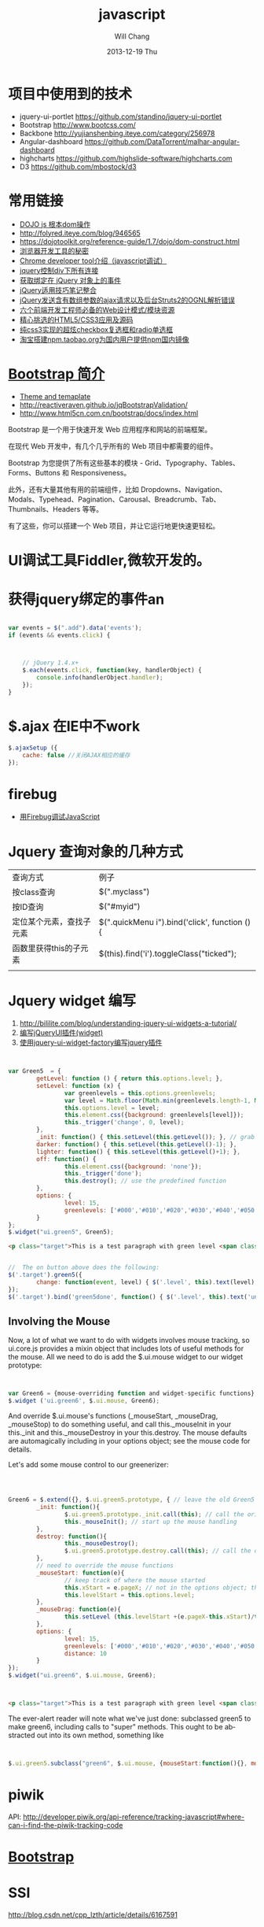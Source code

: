 #+TITLE:       javascript
#+AUTHOR:      Will Chang
#+EMAIL:       changwei.cn@gmail.com
#+DATE:        2013-12-19 Thu
#+URI:         /wiki/html/js
#+KEYWORDS:    js
#+TAGS:        :js:jquery:dojo:ajax:定位元素:调试:piwik:网站统计:
#+LANGUAGE:    en
#+OPTIONS:     H:3 num:nil toc:nil \n:nil ::t |:t ^:nil -:nil f:t *:t <:t
#+DESCRIPTION:  Javascript


* 项目中使用到的技术

 - jquery-ui-portlet https://github.com/standino/jquery-ui-portlet
 - Bootstrap http://www.bootcss.com/
 - Backbone http://yujianshenbing.iteye.com/category/256978
 - Angular-dashboard https://github.com/DataTorrent/malhar-angular-dashboard
 - highcharts https://github.com/highslide-software/highcharts.com
 - D3 https://github.com/mbostock/d3

* 常用链接
 - [[http://www.myexception.cn/javascript/407684.html][DOJO js 根本dom操作]]
 - http://folyred.iteye.com/blog/946565
 - https://dojotoolkit.org/reference-guide/1.7/dojo/dom-construct.html
 - [[http://jinlong.github.io/blog/2013/08/29/devtoolsecrets/][浏览器开发工具的秘密]]
 - [[http://www.cnblogs.com/wukenaihe/archive/2013/01/27/javascript%E8%B0%83%E8%AF%95.html][Chrome developer tool介绍（javascript调试）]]
 - [[http://www.jb51.net/article/18111.htm][jquery控制div下所有连接]]
 - [[https://micate.me/debug-jquery-object-binded-events.note][获取绑定在 jQuery 对象上的事件]]
 - [[http://www.divcss5.com/jiqiao/j497.shtml][jQuery适用技巧笔记整合]]
 - [[http://kelvinh.github.io/blog/2011/12/17/jquery-ajax-request-and-struts2-ognl-error/][jQuery发送含有数组参数的ajax请求以及后台Struts2的OGNL解析错误]]
 - [[http://www.gbtags.com/gb/share/3624.htm][六个前端开发工程师必备的Web设计模式/模块资源]]
 - [[http://www.cnblogs.com/html5tricks/p/3938619.html][精心挑选的HTML5/CSS3应用及源码]]
 - [[http://www.w2bc.com/Article/5384][纯css3实现的超炫checkbox复选框和radio单选框]]
 - [[http://www.nodenpm.com/news/18][淘宝搭建npm.taobao.org为国内用户提供npm国内镜像]]

*  [[http://www.w3cschool.cc/bootstrap/bootstrap-intro.html][Bootstrap 简介]]

  - [[https://wrapbootstrap.com/][Theme and temaplate]]
  - http://reactiveraven.github.io/jqBootstrapValidation/
  - http://www.html5cn.com.cn/bootstrap/docs/index.html
Bootstrap 是一个用于快速开发 Web 应用程序和网站的前端框架。

在现代 Web 开发中，有几个几乎所有的 Web 项目中都需要的组件。

Bootstrap 为您提供了所有这些基本的模块 - Grid、Typography、Tables、Forms、Buttons 和 Responsiveness。

此外，还有大量其他有用的前端组件，比如 Dropdowns、Navigation、Modals、Typehead、Pagination、Carousal、Breadcrumb、Tab、Thumbnails、Headers 等等。

有了这些，你可以搭建一个 Web 项目，并让它运行地更快速更轻松。

* UI调试工具Fiddler,微软开发的。
* 获得jquery绑定的事件an


#+BEGIN_SRC javascript

var events = $(".add").data('events');
if (events && events.click) {



    // jQuery 1.4.x+
    $.each(events.click, function(key, handlerObject) {
        console.info(handlerObject.handler);
    });
}

#+END_SRC


* $.ajax 在IE中不work

#+BEGIN_SRC javascript
        $.ajaxSetup ({
            cache: false //关闭AJAX相应的缓存
        });

#+END_SRC

* firebug
 - [[http://mynoteweb.com/node/114][用Firebug调试JavaScript]]

* Jquery 查询对象的几种方式

  | 查询方式                 | 例子                                          |
  | 按class查询              | $(".myclass")                                 |
  | 按ID查询                 | $("#myid")                                    |
  | 定位某个元素，查找子元素 | $(".quickMenu i").bind('click', function () { |
  | 函数里获得this的子元素   | $(this).find('i').toggleClass("ticked");      |
  |                          |                                               |


* Jquery widget 编写

 1. http://bililite.com/blog/understanding-jquery-ui-widgets-a-tutorial/
 2. [[http://www.cnblogs.com/dc10101/archive/2012/05/03/2481004.html][编写jQueryUI插件(widget)]]
 3. [[http://coding-coding.com/%E4%BD%BF%E7%94%A8jquery-ui-widget-factory%E7%BC%96%E5%86%99jquery%E6%8F%92%E4%BB%B6/][使用jquery-ui-widget-factory编写jquery插件]]

#+BEGIN_SRC javascript


var Green5  = {
        getLevel: function () { return this.options.level; },
        setLevel: function (x) {
                var greenlevels = this.options.greenlevels;
                var level = Math.floor(Math.min(greenlevels.length-1, Math.max(0,x)));
                this.options.level = level;
                this.element.css({background: greenlevels[level]});
                this._trigger('change', 0, level);
        },
        _init: function() { this.setLevel(this.getLevel()); }, // grab the default value and use it
        darker: function() { this.setLevel(this.getLevel()-1); },
        lighter: function() { this.setLevel(this.getLevel()+1); },
        off: function() {
                this.element.css({background: 'none'});
                this._trigger('done');
                this.destroy(); // use the predefined function
        },
        options: {
                level: 15,
                greenlevels: ['#000','#010','#020','#030','#040','#050','#060','#070','#080','#090','#0a0','#0b0','#0c0','#0d0','#0e0','#0f0', '#fff']
        }
};
$.widget("ui.green5", Green5);
#+END_SRC

#+BEGIN_SRC html
        <p class="target">This is a test paragraph with green level <span class="level">undefined</span>.</p>
#+END_SRC
#+BEGIN_SRC javascript

//  The on button above does the following:
$('.target').green5({
        change: function(event, level) { $('.level', this).text(level); } // callback to handle change event
});
$('.target').bind('green5done', function() { $('.level', this).text('undefined');alert('bye!') }); // event handler for done event

#+END_SRC

** Involving the Mouse
Now, a lot of what we want to do with widgets involves mouse tracking, so ui.core.js provides a mixin object that includes lots of
useful methods for the mouse. All we need to do is add the $.ui.mouse widget to our widget prototype:

#+BEGIN_SRC javascript


var Green6 = {mouse-overriding function and widget-specific functions};
$.widget ('ui.green6', $.ui.mouse, Green6);
#+END_SRC
And override $.ui.mouse's functions (_mouseStart, _mouseDrag, _mouseStop) to do something useful, and call this._mouseInit in your
this._init and this._mouseDestroy in your this.destroy. The mouse defaults are automagically including in your options object; see
the mouse code for details.

Let's add some mouse control to our greenerizer:
#+BEGIN_SRC javascript



Green6 = $.extend({}, $.ui.green5.prototype, { // leave the old Green5 alone; create a new object
        _init: function(){
                $.ui.green5.prototype._init.call(this); // call the original function
                this._mouseInit(); // start up the mouse handling
        },
        destroy: function(){
                this._mouseDestroy();
                $.ui.green5.prototype.destroy.call(this); // call the original function
        },
        // need to override the mouse functions
        _mouseStart: function(e){
                // keep track of where the mouse started
                this.xStart = e.pageX; // not in the options object; this is not something that can be initialized by the user
                this.levelStart = this.options.level;
        },
        _mouseDrag: function(e){
                this.setLevel (this.levelStart +(e.pageX-this.xStart)/this.options.distance);
        },
        options: {
                level: 15,
                greenlevels: ['#000','#010','#020','#030','#040','#050','#060','#070','#080','#090','#0a0','#0b0','#0c0','#0d0','#0e0','#0f0', '#fff'],
                distance: 10
        }
});
$.widget("ui.green6", $.ui.mouse, Green6);
#+END_SRC

#+BEGIN_SRC html


        <p class="target">This is a test paragraph with green level <span class="level">undefined</span>.</p>
#+END_SRC

The ever-alert reader will note what we've just done: subclassed green5 to make green6, including calls to "super" methods. This
ought to be abstracted out into its own method, something like

#+BEGIN_SRC javascript


$.ui.green5.subclass("green6", $.ui.mouse, {mouseStart:function(){}, mouseDrag: function(){}})
#+END_SRC

* piwik

 API: http://developer.piwik.org/api-reference/tracking-javascript#where-can-i-find-the-piwik-tracking-code

* [[http://www.bootcss.com/][Bootstrap]]

* SSI

  http://blog.csdn.net/cpp_lzth/article/details/6167591

* Node.js
  1. 在Windows下安装Node.js、npm、express http://blog.uifanr.com/2013/03/12/472
** [[http://getkickstrap.com/docs.html#/first-steps][kickstrap]]


  https://www.firebase.com/tutorial/#session/va7gdy2y5s0

* ajax 乱码
encodeURIComponent(

#+BEGIN_SRC


  $.ajax({
    url: "/contact/list?keyword="+encodeURIComponent(keyword)+"&pageNum="+page,
    dataType : "json",
    success : function(data) {
#+END_SRC

* 表格截断
 1. http://www.045d.com/post/461.html
 2. http://www.cftea.com/c/2010/12/UVBUCD0J888L2XPQ.asp

《
       .notice-td { overflow:hidden;white-space:nowrap;word-break:keep-all;  }
       
* autocompte

http://jqueryui.com/autocomplete/#multiple-remote
* min js
  - http://yui.github.io/yuicompressor/
  - https://github.com/yui/yuicompressor/releases

#+BEGIN_SRC 

java -jar yuicompressor-x.y.z.jar myfile.js -o myfile-min.js
java -jar /home/will/JD/tools/yuicompressor-2.4.8.jar  jquery.portlet.js -o  jquery.portlet.min.js

java -jar /home/will/JD/tools/yuicompressor-2.4.8.jar  jquery.portlet.js -o  jquery.portlet.pack.js

#+END_SRC

* Node js

 - http://www.nodebeginner.org/index-zh-cn.html

* [[https://angularjs.org/][Angular]] + meteor

通过阅读文章好像Angular更好一些

 1. http://www.csdn.net/article/2013-09-09/2816880-angular-ember-javascript-frameworks
 2. http://blog.jobbole.com/46779/
 3. http://zouyesheng.com/angular.html
 4. http://emberjs.com/
 5. http://www.cnblogs.com/rush/archive/2013/04/29/3051191.html
 6. http://angularjs.org/
 7. http://developer.51cto.com/art/201308/406932_all.htm
 8. http://www.ng-newsletter.com/posts/beginner2expert-how_to_start.html
 9. http://docs.meteor.com/#livehtmltemplates
 10. https://github.com/angular-ui/ui-sortable
 11. http://angular-ui.github.io/ng-grid/
 12. https://github.com/angular-ui/ng-grid
 13. https://github.com/JimLiu/angular-ui-tree
 14. https://github.com/search?p=3&q=angular-ui&ref=cmdform&type=Repositories
 15. http://angular-ui.github.io/bootstrap/
 16. http://www.csdn.net/article/2013-03-14/2814486-Meteor-Web-App
 17. http://angular-ui.github.io/
 18. [[http://www.infoq.com/cn/news/2014/05/angularjs-front-end-architecture?utm_campaign=infoq_content&utm_source=infoq&utm_medium=feed&utm_term=global][基于AngularJS的企业软件前端架构]]

**Portal 
 1. https://github.com/nickholub/angular-ui-dashboard
 2. http://nickholub.github.io/angular-dashboard-app/#/
 3. https://github.com/flamejs/flame.js
 4. JQuery UI - sortable 排序插件参数详解 http://www.cnblogs.com/yoyogehei/archive/2011/07/28/2119910.html
 5. http://www.hongkiat.com/blog/jquery-ui-sortable/
 6. AngularJS入门教程 http://www.ituring.com.cn/minibook/303
 7. [[http://blog.pusher.com/making-angular-js-realtime-with-pusher/][Making Angular.js realtime with Websockets]]
 8. [[http://www.safaribooksonline.com/library/view/angularjs-up-and/9781491901939/][AngularJS: Up and Running]]
 9. [[http://www.safaribooksonline.com/library/view/build-a-strong/9781491905661/][Build a Strong AngularJS Foundation]]
 10. [[http://angularjs.cn/][Angular中文社区]]

** meteor

 1. http://www.likebin.net/meteorlist.html


In this book, we're using camelCase because it's the usual JavaScript way of doing things (after all, it's JavaScript,
not java_script!).
The only exceptions to this rule are file names, which will use underscores (my_file.js), and CSS classes, which
use hyphens (.my-class). The reason for this is that in the filesystem, underscores are most common, while the
CSS syntax itself already uses hyphens (font-family, text-align, etc.).

** NPM

  1. http://www.cnblogs.com/chyingp/p/npm.html

#+BEGIN_SRC 
sudo yum install -y npm 
sudo npm install -g bower
sudo npm install -g grunt-cli
sudo npm install -g meteorite
mrt create microscope
#+END_SRC

** grunt

  1. http://gruntjs.com/getting-started

#+BEGIN_SRC 

sudo npm install -g grunt-cli
sudo npm --proxy http://127.0.0.1:8087 install -g grunt-cli 

#+END_SRC

** METEOR AND METEORITE ON WINDOWS

#+BEGIN_SRC


TUE AUG 05 2014
Both Meteor and Meteorite are unofficially supported on Windows, and these are the required steps to make it work.
Install Node and NPM from http://nodejs.org/.
Install the unofficial Meteor from http://win.meteor.com/.
Install git from http://git-scm.com/downloads.
To get Meteorite (package management for Meteor) to work on Windows, a special branch of the Meteorite project must used. Clone the Meteorite repository:
git clone https://github.com/danielsvane/meteorite
Step into the downloaded repo:
cd meteorite
Then switch the branch to the Windows supported one:
git checkout windows-updates
Install the branch globally with NPM:
npm install -g
You now have a working Meteor and Meteorite development setup on Windows. When adding a new package using Meteorite use meteorite instead of mrt, as this name is already used on Windows.

#+END_SRC

* CKeditor 

 1. http://www.mzone.cc/article/288.html
 2. http://ipc.iteye.com/blog/695393
 3. http://docs.ckeditor.com/

代码在ideas/ckeditorPlugin目录下
config.js

#+BEGIN_SRC 
/**
 * @license Copyright (c) 2003-2013, CKSource - Frederico Knabben. All rights
 *          reserved. For licensing, see LICENSE.html or
 *          http://ckeditor.com/license
 */

CKEDITOR.editorConfig = function(config) {
	// Define changes to default configuration here. For example:
	//config.language = 'cn';
        config.font_names=' 宋体/宋体;黑体/黑体;仿宋/仿宋_GB2312;楷体/楷体_GB2312;隶书/隶书;幼圆/幼圆;微软雅黑/微软雅黑;'+ config.font_names;
	// config.uiColor = '#AADC6E';
        config.pasteFromWordRemoveStyles = false;
        config.pasteFromWordRemoveFontStyles = false;
     	config.toolbar = [
			[ 'Source', '-', 'NewPage', '-', 'Templates' ],
			[ 'Cut', 'Copy', 'Paste', 'PasteText', 'PasteFromWord', '-',
					'Print', 'SpellChecker', 'Scayt' ],
			[ 'Undo', 'Redo', '-', 'Find', 'Replace', '-', 'SelectAll',
					'RemoveFormat' ],
			[ 'Form', 'Checkbox', 'Radio', 'TextField', 'Textarea', 'Select',
					'Button', 'ImageButton', 'HiddenField' ],
			'/',
			[ 'Bold', 'Italic', 'Underline', 'Strike', '-', 'Subscript',
					'Superscript' ],
			[ 'NumberedList', 'BulletedList', '-', 'Outdent', 'Indent',
					'Blockquote' ],
			[ 'JustifyLeft', 'JustifyCenter', 'JustifyRight', 'JustifyBlock' ],
			[ 'Link', 'Unlink', 'Anchor' ],
			[ '__my_company_1__upload','Image', 'Flash', 'Table', 'HorizontalRule', 'Smiley',
					'SpecialChar', 'PageBreak' ], '/',
			[ 'Styles', 'Format', 'Font', 'FontSize' ],
			[ 'TextColor', 'BGColor' ] ];
        config.extraPlugins += (config.extraPlugins ? ',__my_company_1__upload' : '__my_company_1__upload');
};

#+END_SRC

* D3 

 - Interactive Data Visualization for the Web http://chimera.labs.oreilly.com/books/1230000000345/index.html
 - [[http://stackoverflow.com/questions/12595834/open-source-library-for-web-based-drill-down-charts][Open source library for web-based drill down charts ]]
 - http://12devsofxmas.co.uk/2012/01/data-visualisation/

* Json 在线查看工具

 1 http://jsonviewer.stack.hu/

* html 缓存

如下代码会禁用html缓存

#+BEGIN_SRC
<meta HTTP-EQUIV="pragma" CONTENT="no-cache"> 
<meta HTTP-EQUIV="Cache-Control" CONTENT="no-cache, must-revalidate"> 
<meta HTTP-EQUIV="expires" CONTENT="0"> 
#+END_SRC

针对ajax，需要如下设置:

方法一：加时间戳 var url = BaseURL + "&timeStamp=" + new Date().getTime();
方法二：加随机数 var url = BaseURL + "&r=" + Math.random();

* 查询股票

 - [[http://shenhai.zqmyw.cn/thread-2203-1-1.html][如何使用新浪股票接口获取恒生指数及美国的一些股票指数？]]


* Backbone 

  - Backbone入门指南（一）：什么是Backbone? http://yujianshenbing.iteye.com/blog/1748447
  - 

* 图表

  - http://echarts.baidu.com/doc/example.html
  - http://www.highcharts.com/studies/map-from-svg.htm
  - 

* dashboard 

 - http://ehesp.github.io/Responsive-Dashboard/#
 - [[http://angular-ui.github.io/bootstrap/][UI Bootstrap]]